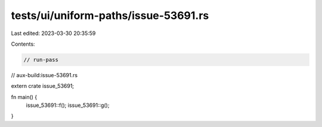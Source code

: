 tests/ui/uniform-paths/issue-53691.rs
=====================================

Last edited: 2023-03-30 20:35:59

Contents:

.. code-block:: rs

    // run-pass
// aux-build:issue-53691.rs

extern crate issue_53691;

fn main() {
    issue_53691::f();
    issue_53691::g();
}


